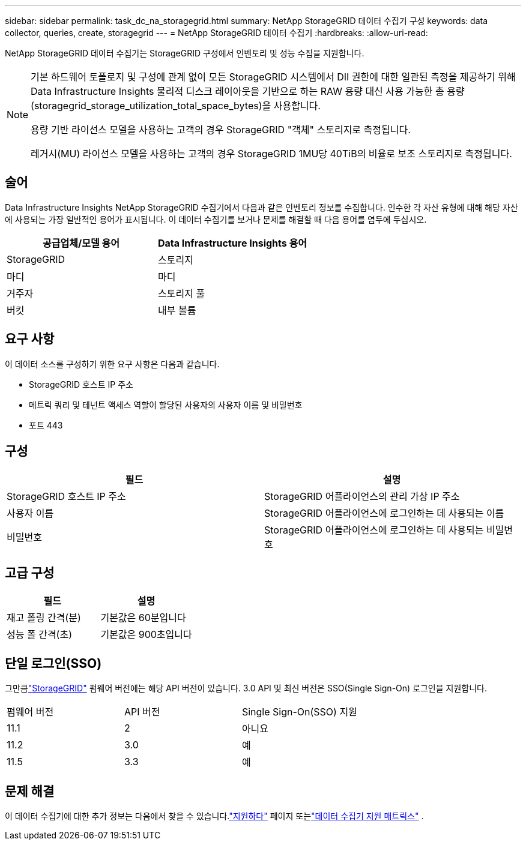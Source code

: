 ---
sidebar: sidebar 
permalink: task_dc_na_storagegrid.html 
summary: NetApp StorageGRID 데이터 수집기 ​​구성 
keywords: data collector, queries, create, storagegrid 
---
= NetApp StorageGRID 데이터 수집기
:hardbreaks:
:allow-uri-read: 


[role="lead"]
NetApp StorageGRID 데이터 수집기는 StorageGRID 구성에서 인벤토리 및 성능 수집을 지원합니다.

[NOTE]
====
기본 하드웨어 토폴로지 및 구성에 관계 없이 모든 StorageGRID 시스템에서 DII 권한에 대한 일관된 측정을 제공하기 위해 Data Infrastructure Insights 물리적 디스크 레이아웃을 기반으로 하는 RAW 용량 대신 사용 가능한 총 용량(storagegrid_storage_utilization_total_space_bytes)을 사용합니다.

용량 기반 라이선스 모델을 사용하는 고객의 경우 StorageGRID "객체" 스토리지로 측정됩니다.

레거시(MU) 라이선스 모델을 사용하는 고객의 경우 StorageGRID 1MU당 40TiB의 비율로 보조 스토리지로 측정됩니다.

====


== 술어

Data Infrastructure Insights NetApp StorageGRID 수집기에서 다음과 같은 인벤토리 정보를 수집합니다.  인수한 각 자산 유형에 대해 해당 자산에 사용되는 가장 일반적인 용어가 표시됩니다.  이 데이터 수집기를 보거나 문제를 해결할 때 다음 용어를 염두에 두십시오.

[cols="2*"]
|===
| 공급업체/모델 용어 | Data Infrastructure Insights 용어 


| StorageGRID | 스토리지 


| 마디 | 마디 


| 거주자 | 스토리지 풀 


| 버킷 | 내부 볼륨 
|===


== 요구 사항

이 데이터 소스를 구성하기 위한 요구 사항은 다음과 같습니다.

* StorageGRID 호스트 IP 주소
* 메트릭 쿼리 및 테넌트 액세스 역할이 할당된 사용자의 사용자 이름 및 비밀번호
* 포트 443




== 구성

[cols="2*"]
|===
| 필드 | 설명 


| StorageGRID 호스트 IP 주소 | StorageGRID 어플라이언스의 관리 가상 IP 주소 


| 사용자 이름 | StorageGRID 어플라이언스에 로그인하는 데 사용되는 이름 


| 비밀번호 | StorageGRID 어플라이언스에 로그인하는 데 사용되는 비밀번호 
|===


== 고급 구성

[cols="2*"]
|===
| 필드 | 설명 


| 재고 폴링 간격(분) | 기본값은 60분입니다 


| 성능 폴 간격(초) | 기본값은 900초입니다 
|===


== 단일 로그인(SSO)

그만큼link:https://docs.netapp.com/sgws-112/index.jsp["StorageGRID"] 펌웨어 버전에는 해당 API 버전이 있습니다. 3.0 API 및 최신 버전은 SSO(Single Sign-On) 로그인을 지원합니다.

|===


| 펌웨어 버전 | API 버전 | Single Sign-On(SSO) 지원 


| 11.1 | 2 | 아니요 


| 11.2 | 3.0 | 예 


| 11.5 | 3.3 | 예 
|===


== 문제 해결

이 데이터 수집기에 대한 추가 정보는 다음에서 찾을 수 있습니다.link:concept_requesting_support.html["지원하다"] 페이지 또는link:reference_data_collector_support_matrix.html["데이터 수집기 지원 매트릭스"] .
